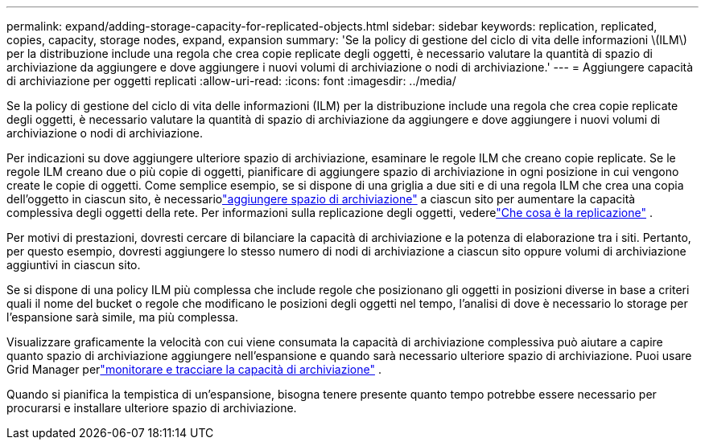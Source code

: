 ---
permalink: expand/adding-storage-capacity-for-replicated-objects.html 
sidebar: sidebar 
keywords: replication, replicated, copies, capacity, storage nodes, expand, expansion 
summary: 'Se la policy di gestione del ciclo di vita delle informazioni \(ILM\) per la distribuzione include una regola che crea copie replicate degli oggetti, è necessario valutare la quantità di spazio di archiviazione da aggiungere e dove aggiungere i nuovi volumi di archiviazione o nodi di archiviazione.' 
---
= Aggiungere capacità di archiviazione per oggetti replicati
:allow-uri-read: 
:icons: font
:imagesdir: ../media/


[role="lead"]
Se la policy di gestione del ciclo di vita delle informazioni (ILM) per la distribuzione include una regola che crea copie replicate degli oggetti, è necessario valutare la quantità di spazio di archiviazione da aggiungere e dove aggiungere i nuovi volumi di archiviazione o nodi di archiviazione.

Per indicazioni su dove aggiungere ulteriore spazio di archiviazione, esaminare le regole ILM che creano copie replicate.  Se le regole ILM creano due o più copie di oggetti, pianificare di aggiungere spazio di archiviazione in ogni posizione in cui vengono create le copie di oggetti.  Come semplice esempio, se si dispone di una griglia a due siti e di una regola ILM che crea una copia dell'oggetto in ciascun sito, è necessariolink:../expand/adding-storage-volumes-to-storage-nodes.html["aggiungere spazio di archiviazione"] a ciascun sito per aumentare la capacità complessiva degli oggetti della rete.  Per informazioni sulla replicazione degli oggetti, vederelink:../ilm/what-replication-is.html["Che cosa è la replicazione"] .

Per motivi di prestazioni, dovresti cercare di bilanciare la capacità di archiviazione e la potenza di elaborazione tra i siti.  Pertanto, per questo esempio, dovresti aggiungere lo stesso numero di nodi di archiviazione a ciascun sito oppure volumi di archiviazione aggiuntivi in ciascun sito.

Se si dispone di una policy ILM più complessa che include regole che posizionano gli oggetti in posizioni diverse in base a criteri quali il nome del bucket o regole che modificano le posizioni degli oggetti nel tempo, l'analisi di dove è necessario lo storage per l'espansione sarà simile, ma più complessa.

Visualizzare graficamente la velocità con cui viene consumata la capacità di archiviazione complessiva può aiutare a capire quanto spazio di archiviazione aggiungere nell'espansione e quando sarà necessario ulteriore spazio di archiviazione.  Puoi usare Grid Manager perlink:../monitor/monitoring-storage-capacity.html["monitorare e tracciare la capacità di archiviazione"] .

Quando si pianifica la tempistica di un'espansione, bisogna tenere presente quanto tempo potrebbe essere necessario per procurarsi e installare ulteriore spazio di archiviazione.
